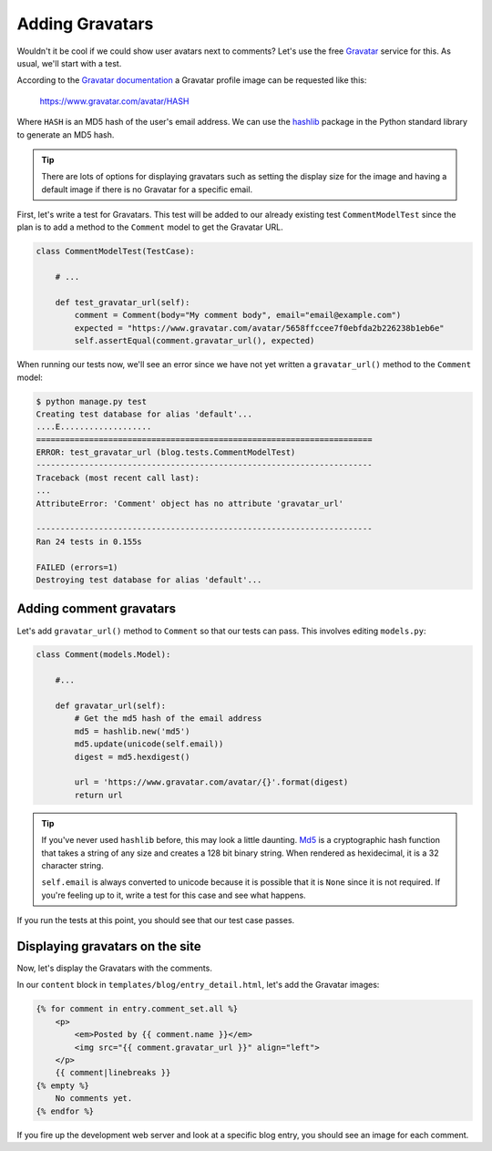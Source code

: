Adding Gravatars
================

Wouldn't it be cool if we could show user avatars next to comments?  Let's use the free `Gravatar`_ service for this.  As usual, we'll start with a test.

According to the `Gravatar documentation`_ a Gravatar profile image can be requested like this:

    https://www.gravatar.com/avatar/HASH

Where ``HASH`` is an MD5 hash of the user's email address.  We can use the `hashlib`_ package in the Python standard library to generate an MD5 hash.

.. TIP::

    There are lots of options for displaying gravatars such as setting the display size for the image and having a default image if there is no Gravatar for a specific email.

First, let's write a test for Gravatars. This test will be added to our already existing test ``CommentModelTest`` since the plan is to add a method to the ``Comment`` model to get the Gravatar URL.

.. code-block:: python

    class CommentModelTest(TestCase):

        # ...

        def test_gravatar_url(self):
            comment = Comment(body="My comment body", email="email@example.com")
            expected = "https://www.gravatar.com/avatar/5658ffccee7f0ebfda2b226238b1eb6e"
            self.assertEqual(comment.gravatar_url(), expected)

When running our tests now, we'll see an error since we have not yet written a ``gravatar_url()`` method to the ``Comment`` model:

.. code-block:: bash

    $ python manage.py test
    Creating test database for alias 'default'...
    ....E...................
    ======================================================================
    ERROR: test_gravatar_url (blog.tests.CommentModelTest)
    ----------------------------------------------------------------------
    Traceback (most recent call last):
    ...
    AttributeError: 'Comment' object has no attribute 'gravatar_url'

    ----------------------------------------------------------------------
    Ran 24 tests in 0.155s

    FAILED (errors=1)
    Destroying test database for alias 'default'...


Adding comment gravatars
------------------------

Let's add ``gravatar_url()`` method to ``Comment`` so that our tests can pass. This involves editing ``models.py``:

.. code-block:: python

    class Comment(models.Model):

        #...

        def gravatar_url(self):
            # Get the md5 hash of the email address
            md5 = hashlib.new('md5')
            md5.update(unicode(self.email))
            digest = md5.hexdigest()

            url = 'https://www.gravatar.com/avatar/{}'.format(digest)
            return url

.. TIP::

    If you've never used ``hashlib`` before, this may look a little daunting. Md5_ is a cryptographic hash function that takes a string of any size and creates a 128 bit binary string. When rendered as hexidecimal, it is a 32 character string.

    .. Technically we will get a UnicodeDecodeError if the email contains non-ascii characters but Django's EmailValidator doesn't support that anyway.

    ``self.email`` is always converted to unicode because it is possible that it is ``None`` since it is not required. If you're feeling up to it, write a test for this case and see what happens.

If you run the tests at this point, you should see that our test case passes.


Displaying gravatars on the site
--------------------------------

Now, let's display the Gravatars with the comments.

In our ``content`` block in ``templates/blog/entry_detail.html``, let's add the Gravatar images:

.. code-block:: html

    {% for comment in entry.comment_set.all %}
        <p>
            <em>Posted by {{ comment.name }}</em>
            <img src="{{ comment.gravatar_url }}" align="left">
        </p>
        {{ comment|linebreaks }}
    {% empty %}
        No comments yet.
    {% endfor %}

If you fire up the development web server and look at a specific blog entry, you should see an image for each comment.


.. _gravatar: http://gravatar.com/
.. _gravatar documentation: http://en.gravatar.com/site/implement/images/
.. _hashlib: http://docs.python.org/2/library/hashlib.html
.. _md5: http://en.wikipedia.org/wiki/Md5
